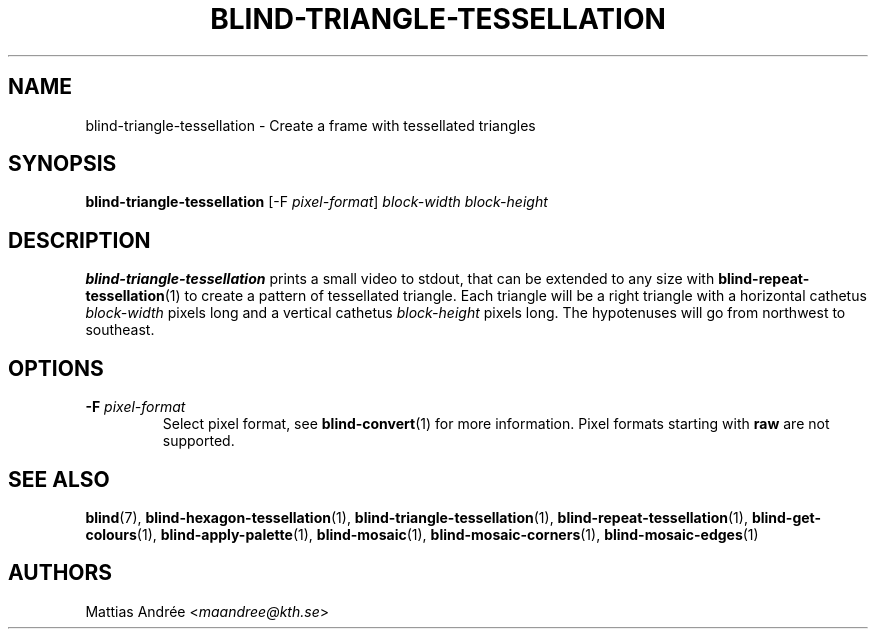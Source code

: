 .TH BLIND-TRIANGLE-TESSELLATION 1 blind
.SH NAME
blind-triangle-tessellation - Create a frame with tessellated triangles
.SH SYNOPSIS
.B blind-triangle-tessellation
[-F
.IR pixel-format ]
.I block-width
.I block-height
.SH DESCRIPTION
.B blind-triangle-tessellation
prints a small video to stdout, that
can be extended to any size with
.BR blind-repeat-tessellation (1)
to create a pattern of tessellated
triangle. Each triangle will be
a right triangle with a horizontal
cathetus
.I block-width
pixels long and a vertical cathetus
.I block-height
pixels long. The hypotenuses will
go from northwest to southeast.
.SH OPTIONS
.TP
.BR -F " "\fIpixel-format\fP
Select pixel format, see
.BR blind-convert (1)
for more information. Pixel formats starting with
.BR raw
are not supported.
.SH SEE ALSO
.BR blind (7),
.BR blind-hexagon-tessellation (1),
.BR blind-triangle-tessellation (1),
.BR blind-repeat-tessellation (1),
.BR blind-get-colours (1),
.BR blind-apply-palette (1),
.BR blind-mosaic (1),
.BR blind-mosaic-corners (1),
.BR blind-mosaic-edges (1)
.SH AUTHORS
Mattias Andrée
.RI < maandree@kth.se >
